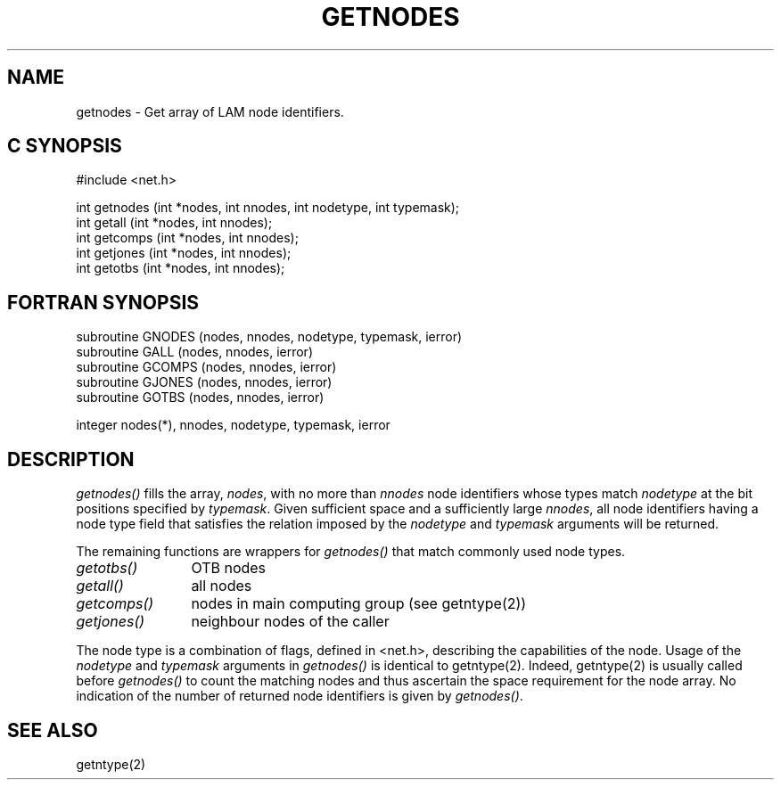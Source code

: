 .TH GETNODES 2 "July, 2007" "LAM 7.1.4" "LAM NETWORK LIBRARY"
.SH NAME
getnodes \- Get array of LAM node identifiers.
.SH C SYNOPSIS
.nf
#include <net.h>

int getnodes (int *nodes, int nnodes, int nodetype, int typemask);
int getall (int *nodes, int nnodes);
int getcomps (int *nodes, int nnodes);
int getjones (int *nodes, int nnodes);
int getotbs (int *nodes, int nnodes);
.fi
.SH FORTRAN SYNOPSIS
.nf
subroutine GNODES (nodes, nnodes, nodetype, typemask, ierror)
subroutine GALL (nodes, nnodes, ierror)
subroutine GCOMPS (nodes, nnodes, ierror)
subroutine GJONES (nodes, nnodes, ierror)
subroutine GOTBS (nodes, nnodes, ierror)

integer nodes(*), nnodes, nodetype, typemask, ierror
.fi
.SH DESCRIPTION
.I getnodes()
fills the array,
.IR nodes ,
with no more than
.I nnodes
node identifiers whose types match
.I nodetype
at the bit positions specified by
.IR typemask .
Given sufficient space and a sufficiently large
.IR nnodes ,
all node identifiers having a node type field that satisfies
the relation imposed by the
.I nodetype
and
.I typemask
arguments will be returned.
.PP
The remaining functions are wrappers for
.I getnodes()
that match commonly used node types.
.PP
.TP 12
.I getotbs()
OTB nodes
.TP
.I getall()
all nodes
.TP
.I getcomps()
nodes in main computing group (see getntype(2))
.TP
.I getjones()
neighbour nodes of the caller
.PP
The node type is a combination of flags, defined in <net.h>,
describing the capabilities of the node.
Usage of the
.I nodetype
and
.I typemask
arguments in
.I getnodes()
is identical to getntype(2).
Indeed, getntype(2) is usually called before
.I getnodes()
to count the matching nodes and thus ascertain the space requirement
for the node array.
No indication of the number of returned node identifiers is given by
.IR getnodes() .
.SH SEE ALSO
getntype(2)
